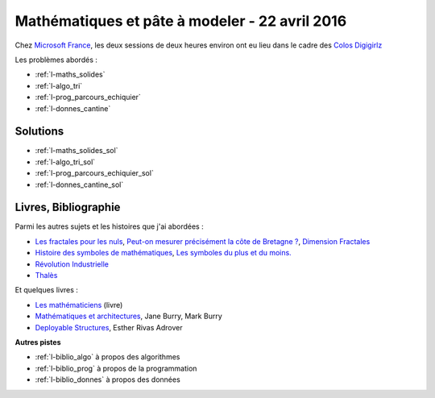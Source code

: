 

.. _l-session_2016_04_22:


Mathématiques et pâte à modeler - 22 avril 2016
===============================================

.. index:: patchwork

Chez `Microsoft France <https://www.microsoft.com/fr-fr/>`_, les deux sessions de deux heures environ ont eu lieu 
dans le cadre des
`Colos Digigirlz <http://www.ladn.eu/actualites/microsoft-fait-decouvrir-numerique-aux-adolescentes,article,30488.html>`_

Les problèmes abordés :


* :ref:`l-maths_solides`
* :ref:`l-algo_tri`
* :ref:`l-prog_parcours_echiquier`
* :ref:`l-donnes_cantine`




Solutions
---------

* :ref:`l-maths_solides_sol`
* :ref:`l-algo_tri_sol`
* :ref:`l-prog_parcours_echiquier_sol`
* :ref:`l-donnes_cantine_sol`



.. _l-lecture_2302:

Livres, Bibliographie
---------------------

Parmi les autres sujets et les histoires que j'ai abordées :

* `Les fractales pour les nuls <http://brunomarion.com/fr/les-fractales-pour-les-nuls/>`_,
  `Peut-on mesurer précisément la côte de Bretagne ? <https://sites.google.com/site/fractaletpe/les-applications/les-cotes-bretonnes>`_,
  `Dimension Fractales <https://fr.wikipedia.org/wiki/Dimension_fractale>`_
* `Histoire des symboles de mathématiques <http://trucsmaths.free.fr/hist_symbol.htm>`_,
  `Les symboles du plus et du moins. <http://www.math93.com/index.php/histoire-des-maths/les-symboles-menu/97-histoire-des-mathematiques/symboles-mathematiques/129-plus-et-moins>`_
* `Révolution Industrielle <https://fr.wikipedia.org/wiki/R%C3%A9volution_industrielle>`_
* `Thalès <http://www.maths-et-tiques.fr/index.php/histoire-des-maths/mathematiciens-celebres/thales>`_

Et quelques livres :

* `Les mathématiciens <http://www.editions-belin.com/ewb_pages/f/fiche-article-les-mathematiciens-6817.php>`_ (livre)
* `Mathématiques et architectures <http://www.actes-sud.fr/catalogue/actes-sud-beaux-arts/mathematiques-et-architecture>`_, Jane Burry, Mark Burry
* `Deployable Structures <http://www.laurenceking.com/us/deployable-structures/>`_, Esther Rivas Adrover
  


**Autres pistes**

* :ref:`l-biblio_algo` à propos des algorithmes
* :ref:`l-biblio_prog` à propos de la programmation
* :ref:`l-biblio_donnes` à propos des données
